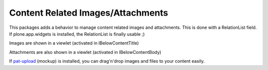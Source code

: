 Content Related Images/Attachments
==================================

This packages adds a behavior to manage content related images and attachments.
This is done with a RelationList field.
If plone.app.widgets is installed, the RelationList is finally usable ;)

Images are shown in a viewlet (activated in IBelowContentTitle)

Attachments are also shown in a viewlet (activated in IBelowContentBody)

If `pat-upload`_ (mockup) is installed, you can drag'n'drop images and files to your
content easily.

.. _`pat-upload`: http://plone.github.io/mockup/dev/#pattern/dropzone
